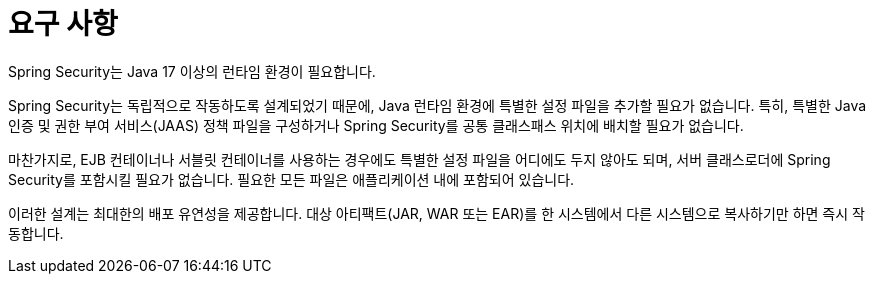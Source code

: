 [[prerequisites]]
= 요구 사항

Spring Security는 Java 17 이상의 런타임 환경이 필요합니다.

Spring Security는 독립적으로 작동하도록 설계되었기 때문에, Java 런타임 환경에 특별한 설정 파일을 추가할 필요가 없습니다.
특히, 특별한 Java 인증 및 권한 부여 서비스(JAAS) 정책 파일을 구성하거나 Spring Security를 공통 클래스패스 위치에 배치할 필요가 없습니다.

마찬가지로, EJB 컨테이너나 서블릿 컨테이너를 사용하는 경우에도 특별한 설정 파일을 어디에도 두지 않아도 되며, 서버 클래스로더에 Spring Security를 포함시킬 필요가 없습니다.
필요한 모든 파일은 애플리케이션 내에 포함되어 있습니다.

이러한 설계는 최대한의 배포 유연성을 제공합니다. 대상 아티팩트(JAR, WAR 또는 EAR)를 한 시스템에서 다른 시스템으로 복사하기만 하면 즉시 작동합니다.
